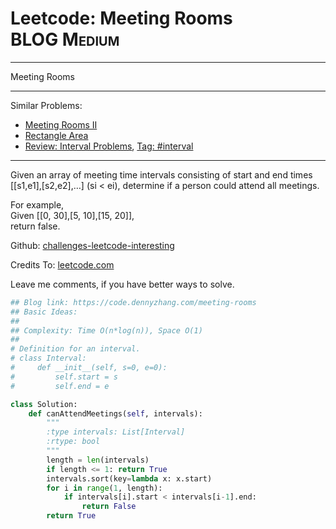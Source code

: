* Leetcode: Meeting Rooms                                        :BLOG:Medium:
#+STARTUP: showeverything
#+OPTIONS: toc:nil \n:t ^:nil creator:nil d:nil
:PROPERTIES:
:type:     classic, interval, calendarconflict
:END:
---------------------------------------------------------------------
Meeting Rooms
---------------------------------------------------------------------
Similar Problems:
- [[https://code.dennyzhang.com/meeting-rooms-ii][Meeting Rooms II]]
- [[https://code.dennyzhang.com/rectangle-area][Rectangle Area]]
- [[https://code.dennyzhang.com/review-interval][Review: Interval Problems]], [[https://code.dennyzhang.com/tag/interval][Tag: #interval]]
---------------------------------------------------------------------
Given an array of meeting time intervals consisting of start and end times [[s1,e1],[s2,e2],...] (si < ei), determine if a person could attend all meetings.

For example,
Given [[0, 30],[5, 10],[15, 20]],
return false.

Github: [[url-external:https://github.com/DennyZhang/challenges-leetcode-interesting/tree/master/meeting-rooms][challenges-leetcode-interesting]]

Credits To: [[url-external:https://leetcode.com/problems/meeting-rooms/description/][leetcode.com]]

Leave me comments, if you have better ways to solve.

#+BEGIN_SRC python
## Blog link: https://code.dennyzhang.com/meeting-rooms
## Basic Ideas:
##
## Complexity: Time O(n*log(n)), Space O(1)
##
# Definition for an interval.
# class Interval:
#     def __init__(self, s=0, e=0):
#         self.start = s
#         self.end = e

class Solution:
    def canAttendMeetings(self, intervals):
        """
        :type intervals: List[Interval]
        :rtype: bool
        """
        length = len(intervals)
        if length <= 1: return True
        intervals.sort(key=lambda x: x.start)
        for i in range(1, length):
            if intervals[i].start < intervals[i-1].end:
                return False
        return True
#+END_SRC
